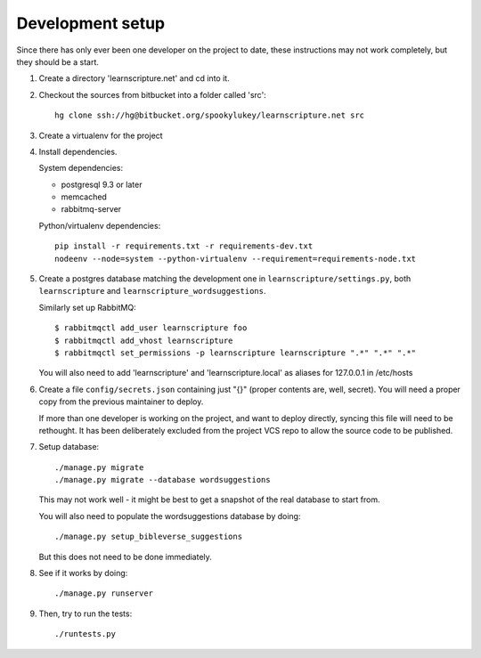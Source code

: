 
Development setup
=================

Since there has only ever been one developer on the project to date, these
instructions may not work completely, but they should be a start.

1. Create a directory 'learnscripture.net' and cd into it.

2. Checkout the sources from bitbucket into a folder called 'src'::

     hg clone ssh://hg@bitbucket.org/spookylukey/learnscripture.net src

3. Create a virtualenv for the project

4. Install dependencies.

   System dependencies:

   * postgresql 9.3 or later
   * memcached
   * rabbitmq-server

   Python/virtualenv dependencies::

     pip install -r requirements.txt -r requirements-dev.txt
     nodeenv --node=system --python-virtualenv --requirement=requirements-node.txt

5. Create a postgres database matching the development one in
   ``learnscripture/settings.py``, both ``learnscripture`` and
   ``learnscripture_wordsuggestions``.

   Similarly set up RabbitMQ::

     $ rabbitmqctl add_user learnscripture foo
     $ rabbitmqctl add_vhost learnscripture
     $ rabbitmqctl set_permissions -p learnscripture learnscripture ".*" ".*" ".*"

   You will also need to add 'learnscripture' and 'learnscripture.local' as
   aliases for 127.0.0.1 in /etc/hosts

6. Create a file ``config/secrets.json`` containing just "{}" (proper contents
   are, well, secret). You will need a proper copy from the previous maintainer
   to deploy.

   If more than one developer is working on the project, and want to deploy
   directly, syncing this file will need to be rethought. It has been
   deliberately excluded from the project VCS repo to allow the source code to
   be published.

7. Setup database::

     ./manage.py migrate
     ./manage.py migrate --database wordsuggestions

   This may not work well - it might be best to get a snapshot of the real
   database to start from.

   You will also need to populate the wordsuggestions database by doing::

     ./manage.py setup_bibleverse_suggestions

   But this does not need to be done immediately.

8. See if it works by doing::

     ./manage.py runserver

9. Then, try to run the tests::

     ./runtests.py

